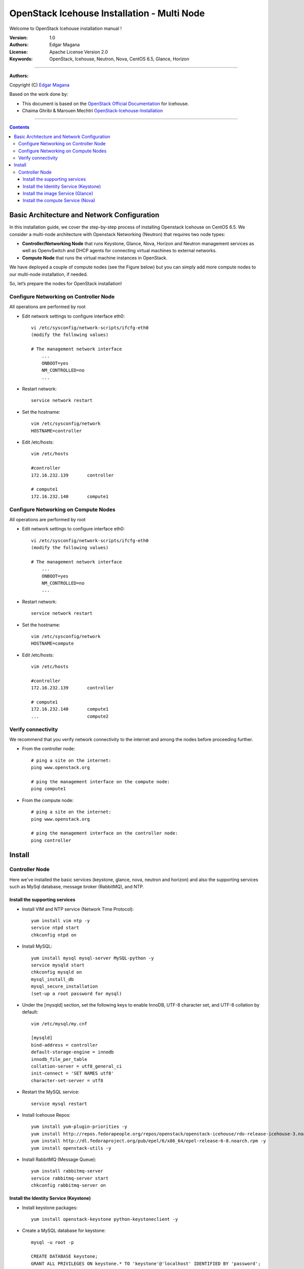 ####
OpenStack Icehouse Installation - Multi Node
####

Welcome to OpenStack Icehouse installation manual !


:Version: 1.0
:Authors: Edgar Magana
:License: Apache License Version 2.0
:Keywords: OpenStack, Icehouse, Neutron, Nova, CentOS 6.5, Glance, Horizon


===============================

**Authors:**

Copyright (C) `Edgar Magana <https://www.linkedin.com/profile/view?id=21754469&trk=nav_responsive_tab_profile>`_

Based on the work done by:

+ This document is based on the `OpenStack Official Documentation <http://docs.openstack.org/icehouse/install-guide/install/apt/content/index.html>`_ for Icehouse.
+ Chaima Ghribi & Marouen Mechtri `OpenStack-Icehouse-Installation <https://github.com/ChaimaGhribi/OpenStack-Icehouse-Installation>`_


================================

.. contents::
   

Basic Architecture and Network Configuration
============================================

In this installation guide, we cover the step-by-step process of installing Openstack Icehouse on CentOS 6.5.  We consider a multi-node architecture with Openstack Networking (Neutron) that requires two node types:

+ **Controller/Networking Node** that runs Keystone, Glance, Nova, Horizon and Neutron management services as well as OpenvSwitch and DHCP agents for connecting virtual machines to external networks.

+ **Compute Node** that runs the virtual machine instances in OpenStack. 

We have deployed a couple of compute nodes (see the Figure below) but you can simply add more compute nodes to our multi-node installation, if needed.

.. image:: https://github.com/emagana/OpenStack-Icehouse-Install-Guide/blob/master/images/openstack-icehouse-ref-architecture.png

So, let’s prepare the nodes for OpenStack installation!

Configure Networking on Controller Node
---------------------------------------

All operations are performed by root

* Edit network settings to configure interface eth0::

    vi /etc/sysconfig/network-scripts/ifcfg-eth0
    (modify the following values)

    # The management network interface
        ...
        ONBOOT=yes
        NM_CONTROLLED=no
        ...

* Restart network::

    service network restart


* Set the hostname::

    vim /etc/sysconfig/network
    HOSTNAME=controller


* Edit /etc/hosts::

    vim /etc/hosts

    #controller
    172.16.232.139       controller

    # compute1
    172.16.232.140       compute1


Configure Networking on Compute Nodes
---------------------------------------

All operations are performed by root

* Edit network settings to configure interface eth0::

    vi /etc/sysconfig/network-scripts/ifcfg-eth0
    (modify the following values)

    # The management network interface
        ...
        ONBOOT=yes
        NM_CONTROLLED=no
        ...

* Restart network::

    service network restart


* Set the hostname::

    vim /etc/sysconfig/network
    HOSTNAME=compute


* Edit /etc/hosts::

    vim /etc/hosts

    #controller
    172.16.232.139       controller

    # compute1
    172.16.232.140       compute1
    ...                  compute2


Verify connectivity
-------------------

We recommend that you verify network connectivity to the internet and among the nodes before proceeding further.

    
* From the controller node::

    # ping a site on the internet:
    ping www.openstack.org

    # ping the management interface on the compute node:
    ping compute1

* From the compute node::

    # ping a site on the internet:
    ping www.openstack.org

    # ping the management interface on the controller node:
    ping controller

    
Install 
=======


Controller Node
---------------

Here we've installed the basic services (keystone, glance, nova, neutron and horizon) and also the supporting services
such as MySql database, message broker (RabbitMQ), and NTP. 

	
Install the supporting services
^^^^^^^^^^^^^^^^^^^^^^^^^^^^^^^

* Install VIM and NTP service (Network Time Protocol)::

    yum install vim ntp -y
    service ntpd start
    chkconfig ntpd on


* Install MySQL::

    yum install mysql mysql-server MySQL-python -y
    service mysqld start
    chkconfig mysqld on
    mysql_install_db
    mysql_secure_installation
    (set-up a root password for mysql)


* Under the [mysqld] section, set the following keys to enable InnoDB, UTF-8 character set, and UTF-8 collation by default::

    vim /etc/mysql/my.cnf

    [mysqld]
    bind-address = controller
    default-storage-engine = innodb
    innodb_file_per_table
    collation-server = utf8_general_ci
    init-connect = 'SET NAMES utf8'
    character-set-server = utf8

* Restart the MySQL service::

    service mysql restart


* Install Icehouse Repos::

    yum install yum-plugin-priorities -y
    yum install http://repos.fedorapeople.org/repos/openstack/openstack-icehouse/rdo-release-icehouse-3.noarch.rpm -y
    yum install http://dl.fedoraproject.org/pub/epel/6/x86_64/epel-release-6-8.noarch.rpm -y
    yum install openstack-utils -y

* Install RabbitMQ (Message Queue)::

    yum install rabbitmq-server
    service rabbitmq-server start
    chkconfig rabbitmq-server on



Install the Identity Service (Keystone)
^^^^^^^^^^^^^^^^^^^^^^^^^^^^^^^^^^^^^^^
* Install keystone packages::

    yum install openstack-keystone python-keystoneclient -y

* Create a MySQL database for keystone::

    mysql -u root -p

    CREATE DATABASE keystone;
    GRANT ALL PRIVILEGES ON keystone.* TO 'keystone'@'localhost' IDENTIFIED BY 'password';
    GRANT ALL PRIVILEGES ON keystone.* TO 'keystone'@'%' IDENTIFIED BY 'password';

    exit;

* Edit /etc/keystone/keystone.conf::

     vim /etc/keystone/keystone.conf
  
    [database]
    connection = mysql://keystone:password@controller/keystone
    
    [DEFAULT]
    admin_token=ADMIN
    log_dir=/var/log/keystone
  

* Restart the identity service then synchronize the database::

    service openstack-keystone start
    chkconfig openstack-keystone on
    keystone-manage db_sync

* Check synchronization::
        
    mysql -ukeystone -ppassword
    use keystone;
    show TABLES;


* Define users, tenants, and roles::

    export OS_SERVICE_TOKEN=ADMIN
    export OS_SERVICE_ENDPOINT=http://controller:35357/v2.0
    
    #Create an administrative user
    keystone user-create --name=admin --pass=admin_pass --email=admin@domain.com
    keystone role-create --name=admin
    keystone tenant-create --name=admin --description="Admin Tenant"
    keystone user-role-add --user=admin --tenant=admin --role=admin
    keystone user-role-add --user=admin --role=_member_ --tenant=admin
    
    #Create a normal user
    keystone user-create --name=demo --pass=demo_pass --email=demo@domain.com
    keystone tenant-create --name=demo --description="Demo Tenant"
    keystone user-role-add --user=demo --role=_member_ --tenant=demo
    
    #Create a service tenant
    keystone tenant-create --name=service --description="Service Tenant"


* Define services and API endpoints::
    
    keystone service-create --name=keystone --type=identity --description="OpenStack Identity"
    
    keystone endpoint-create \
    --service-id=$(keystone service-list | awk '/ identity / {print $2}') \
    --publicurl=http://controller:5000/v2.0 \
    --internalurl=http://controller:5000/v2.0 \
    --adminurl=http://controller:35357/v2.0


* Create a simple credential file::

    vi admin_creds
    # Paste the following:
    export OS_USERNAME=admin
    export OS_PASSWORD=admin_pass
    export OS_TENANT_NAME=admin
    export OS_AUTH_URL=http://controller:35357/v2.0

* Create the signing keys and certificates and restrict access to the generated data: :

    keystone-manage pki_setup --keystone-user keystone --keystone-group keystone
    chown -R keystone:keystone /etc/keystone/ssl
	chmod -R o-rwx /etc/keystone/ssl
        
* Test Keystone::
    
    #clear the values in the OS_SERVICE_TOKEN and OS_SERVICE_ENDPOINT environment variables        
     unset OS_SERVICE_TOKEN OS_SERVICE_ENDPOINT

    # Load credential admin file
    source admin_creds

    keystone user-list
    keystone user-role-list --user admin --tenant admin


Install the image Service (Glance)
^^^^^^^^^^^^^^^^^^^^^^^^^^^^^^^^^^

* Install Glance packages::

    yum install openstack-glance python-glanceclient -y


* Create a MySQL database for Glance::

    mysql -u root -p

    CREATE DATABASE glance;
    GRANT ALL PRIVILEGES ON glance.* TO 'glance'@'localhost' IDENTIFIED BY 'password';
    GRANT ALL PRIVILEGES ON glance.* TO 'glance'@'%' IDENTIFIED BY 'password';

    exit;

* Configure service user and role::

    keystone user-create --name=glance --pass=service_pass --email=glance@domain.com
    keystone user-role-add --user=glance --tenant=service --role=admin

* Register the service and create the endpoint::

    keystone service-create --name=glance --type=image --description="OpenStack Image Service"
    keystone endpoint-create \
    --service-id=$(keystone service-list | awk '/ image / {print $2}') \
    --publicurl=http://controller:9292 \
    --internalurl=http://controller:9292 \
    --adminurl=http://controller:9292

* Update /etc/glance/glance-api.conf::

    vim /etc/glance/glance-api.conf

    [database]
    connection = mysql://glance:password@controller/glance

    [DEFAULT]
    rpc_backend = rabbit
    rabbit_host = controller

    [keystone_authtoken]
    auth_uri = http://controller:5000
    auth_host = controller
    auth_port = 35357
    auth_protocol = http
    admin_tenant_name = service
    admin_user = glance
    admin_password = service_pass

    [paste_deploy]
    flavor = keystone


* Update /etc/glance/glance-registry.conf::

    vim /etc/glance/glance-registry.conf

    [database]
    connection = mysql://glance:password@controller/glance

    [keystone_authtoken]
    auth_uri = http://controller:5000
    auth_host = controller
    auth_port = 35357
    auth_protocol = http
    admin_tenant_name = service
    admin_user = glance
    admin_password = service_pass

    [paste_deploy]
    flavor = keystone


* Restart the glance-api and glance-registry services::

    service openstack-glance-api start; service openstack-glance-registry start
    chkconfig openstack-glance-api on; chkconfig openstack-glance-registry on


* Synchronize the glance database::

    glance-manage db_sync

* Test Glance, upload the cirros cloud image::

    source creds
    glance image-create --name "cirros-0.3.2-x86_64" --is-public true \
    --container-format bare --disk-format qcow2 \
    --location http://cdn.download.cirros-cloud.net/0.3.2/cirros-0.3.2-x86_64-disk.img

* List Images::

    glance image-list


Install the compute Service (Nova)
^^^^^^^^^^^^^^^^^^^^^^^^^^^^^^^^^^